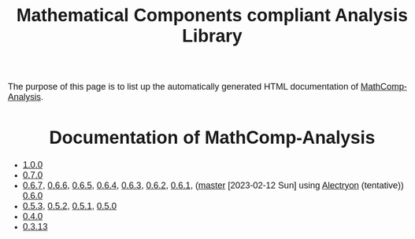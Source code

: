 #+TITLE: Mathematical Components compliant Analysis Library
#+OPTIONS: toc:nil
#+OPTIONS: ^:nil
#+OPTIONS: html-postamble:nil
#+OPTIONS: num:nil
#+HTML_HEAD: <meta http-equiv="Content-Type" content="text/html; charset=utf-8">
#+HTML_HEAD: <style type="text/css"> body {font-family: Arial, Helvetica; margin-left: 5em; font-size: large;} </style>
#+HTML_HEAD: <style type="text/css"> h1 {margin-left: 0em; padding: 0px; text-align: center} </style>
#+HTML_HEAD: <style type="text/css"> h2 {margin-left: 0em; padding: 0px; color: #580909} </style>
#+HTML_HEAD: <style type="text/css"> h3 {margin-left: 1em; padding: 0px; color: #C05001;} </style>
#+HTML_HEAD: <style type="text/css"> body { max-width: 1100px; width: 100% - 30px; margin-left: 30px; }</style>

The purpose of this page is to list up the automatically generated HTML documentation of
[[https://github.com/math-comp/analysis][MathComp-Analysis]].

* Documentation of MathComp-Analysis

-  [[file:htmldoc_1_0_0/index.html][1.0.0]]
-  [[file:htmldoc_0_7_0/index.html][0.7.0]]
-  [[file:htmldoc_0_6_7/index.html][0.6.7]], [[file:htmldoc_0_6_6/index.html][0.6.6]], [[file:htmldoc_0_6_5/index.html][0.6.5]], [[file:htmldoc_0_6_4/index.html][0.6.4]], [[file:htmldoc_0_6_3/index.html][0.6.3]], [[file:htmldoc_0_6_2/index.html][0.6.2]], [[file:htmldoc_0_6_1/index.html][0.6.1]], ([[file:htmldoc_master_alectryon][master]] [2023-02-12 Sun] using  [[https://github.com/math-comp/analysis/pull/458][Alectryon]] (tentative)) [[file:htmldoc_0_6_0/index.html][0.6.0]]
-  [[file:htmldoc_0_5_3/index.html][0.5.3]], [[file:htmldoc_0_5_2/index.html][0.5.2]], [[file:htmldoc_0_5_1/index.html][0.5.1]], [[file:htmldoc_0_5_0/index.html][0.5.0]]
-  [[file:htmldoc_0_4_0/index.html][0.4.0]]
-  [[file:htmldoc_0_3_13/index.html][0.3.13]]

